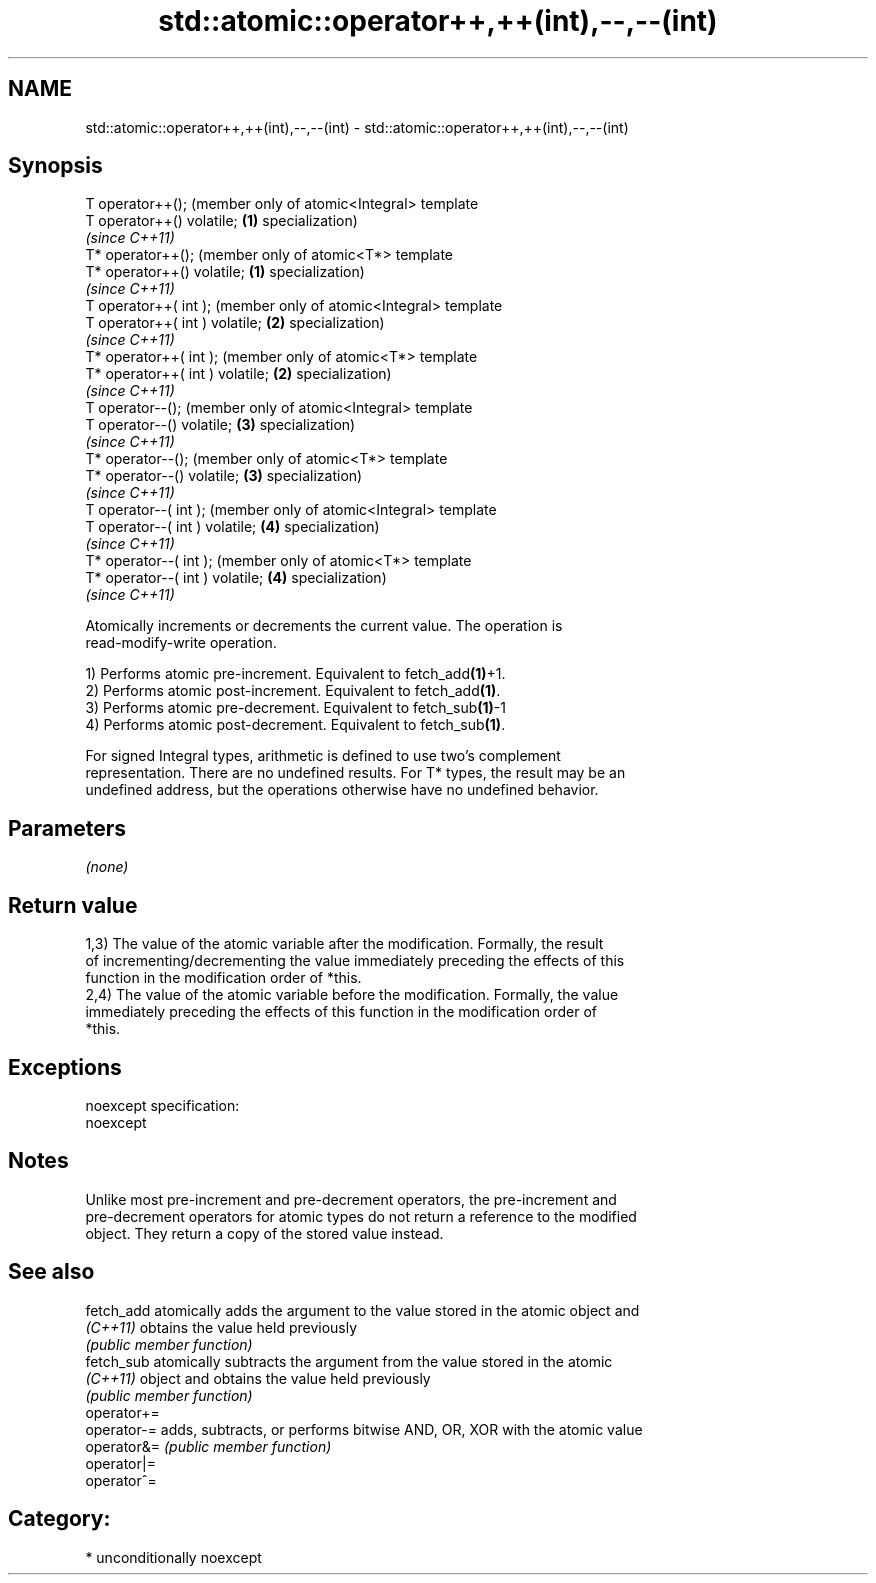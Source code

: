 .TH std::atomic::operator++,++(int),--,--(int) 3 "Nov 25 2015" "2.0 | http://cppreference.com" "C++ Standard Libary"
.SH NAME
std::atomic::operator++,++(int),--,--(int) \- std::atomic::operator++,++(int),--,--(int)

.SH Synopsis
   T operator++();                    (member only of atomic<Integral> template
   T operator++() volatile;       \fB(1)\fP specialization)
                                      \fI(since C++11)\fP
   T* operator++();                   (member only of atomic<T*> template
   T* operator++() volatile;      \fB(1)\fP specialization)
                                      \fI(since C++11)\fP
   T operator++( int );               (member only of atomic<Integral> template
   T operator++( int ) volatile;  \fB(2)\fP specialization)
                                      \fI(since C++11)\fP
   T* operator++( int );              (member only of atomic<T*> template
   T* operator++( int ) volatile; \fB(2)\fP specialization)
                                      \fI(since C++11)\fP
   T operator--();                    (member only of atomic<Integral> template
   T operator--() volatile;       \fB(3)\fP specialization)
                                      \fI(since C++11)\fP
   T* operator--();                   (member only of atomic<T*> template
   T* operator--() volatile;      \fB(3)\fP specialization)
                                      \fI(since C++11)\fP
   T operator--( int );               (member only of atomic<Integral> template
   T operator--( int ) volatile;  \fB(4)\fP specialization)
                                      \fI(since C++11)\fP
   T* operator--( int );              (member only of atomic<T*> template
   T* operator--( int ) volatile; \fB(4)\fP specialization)
                                      \fI(since C++11)\fP

   Atomically increments or decrements the current value. The operation is
   read-modify-write operation.

   1) Performs atomic pre-increment. Equivalent to fetch_add\fB(1)\fP+1.
   2) Performs atomic post-increment. Equivalent to fetch_add\fB(1)\fP.
   3) Performs atomic pre-decrement. Equivalent to fetch_sub\fB(1)\fP-1
   4) Performs atomic post-decrement. Equivalent to fetch_sub\fB(1)\fP.

   For signed Integral types, arithmetic is defined to use two’s complement
   representation. There are no undefined results. For T* types, the result may be an
   undefined address, but the operations otherwise have no undefined behavior.

.SH Parameters

   \fI(none)\fP

.SH Return value

   1,3) The value of the atomic variable after the modification. Formally, the result
   of incrementing/decrementing the value immediately preceding the effects of this
   function in the modification order of *this.
   2,4) The value of the atomic variable before the modification. Formally, the value
   immediately preceding the effects of this function in the modification order of
   *this.

.SH Exceptions

   noexcept specification:  
   noexcept
     

.SH Notes

   Unlike most pre-increment and pre-decrement operators, the pre-increment and
   pre-decrement operators for atomic types do not return a reference to the modified
   object. They return a copy of the stored value instead.

.SH See also

   fetch_add  atomically adds the argument to the value stored in the atomic object and
   \fI(C++11)\fP    obtains the value held previously
              \fI(public member function)\fP 
   fetch_sub  atomically subtracts the argument from the value stored in the atomic
   \fI(C++11)\fP    object and obtains the value held previously
              \fI(public member function)\fP 
   operator+=
   operator-= adds, subtracts, or performs bitwise AND, OR, XOR with the atomic value
   operator&= \fI(public member function)\fP 
   operator|=
   operator^=

.SH Category:

     * unconditionally noexcept
